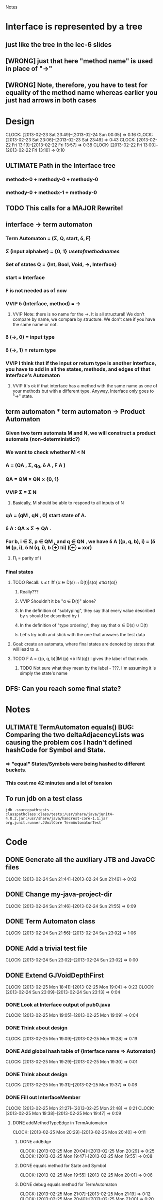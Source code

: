 				Notes

* Interface is represented by a tree
** just like the tree in the lec-6 slides
** [WRONG] just that here "method name" is used in place of "->"
** [WRONG] Note, therefore, you have to test for equality of the method name whereas earlier you just had arrows in both cases
* Design
  CLOCK: [2013-02-23 Sat 23:49]--[2013-02-24 Sun 00:05] =>  0:16
  CLOCK: [2013-02-23 Sat 23:06]--[2013-02-23 Sat 23:49] =>  0:43
  CLOCK: [2013-02-22 Fri 13:19]--[2013-02-22 Fri 13:57] =>  0:38
  CLOCK: [2013-02-22 Fri 13:00]--[2013-02-22 Fri 13:10] =>  0:10
** ULTIMATE Path in the Interface tree
*** methodx-0 + methody-0 + methody-0
*** methody-0 + methodx-1 + methody-0
** TODO This calls for a MAJOR Rewrite!
** interface -> term automaton
*** Term Automaton = (\Sigma, Q, start, \delta, F)
*** \Sigma (input alphabet) = {0, 1} \cup {set of method names}
*** Set of states Q = {Int, Bool, Void, ->, Interface}
*** start = Interface
*** F is not needed as of now
*** VVIP \delta (Interface, method) = ->
**** VVIP Note: there is no name for the ->. It is all structural! We don't compare by name, we compare by structure. We don't care if you have the same name or not.
*** \delta (->, 0) = input type
*** \delta (->, 1) = return type
*** VVIP I think that if the input or return type is another Interface, you have to add in all the states, methods, and edges of that Interface's Automaton
**** VVIP It's ok if that interface has a method with the same name as one of your methods but with a different type. Anyway, Interface only goes to "->" state.
** term automaton * term automaton -> Product Automaton
*** Given two term automata M and N, we will construct a product automata (non-deterministic?)
*** We want to check whether M < N
*** A = (QA , Σ, q_{0}, δ A , F A )
*** QA = QM × QN × {0, 1}
*** VVIP Σ = \Sigma N
**** Basically, M should be able to respond to all inputs of N
*** qA = (qM , qN , 0) start state of A.
*** δ A : QA × Σ → QA .
*** For b, i ∈ Σ, p ∈ QM , and q ∈ QN , we have δ A ((p, q, b), i) = (δ M (p, i), δ N (q, i), b ⊕ πi) (⊕ = xor)
**** \Pi_i = parity of i
*** Final states
**** TODO Recall: s ≤ t iff {α ∈ D(s) ∩ D(t)|s(α) ≤πα t(α)}
***** Really???
***** VVIP Shouldn't it be "\alpha \in D(t)" alone?
***** In the definition of "subtyping", they say that every value described by s should be described by t
***** In the definition of "type ordering", they say that \alpha \in D(s) \cup D(t)
***** Let's try both and stick with the one that answers the test data
**** Goal: create an automata, where final states are denoted by states that will lead to ≤.
**** TODO F A = {(p, q, b)|lM (p) ≤b lN (q)} l gives the label of that node.
***** TODO Not sure what they mean by the label - ???. I'm assuming it is simply the state's name
** DFS: Can you reach some final state?
* Notes
** ULTIMATE TermAutomaton equals() BUG: Comparing the two deltaAdjacencyLists was causing the problem cos I hadn't defined hashCode for Symbol and State.
*** => "equal" States/Symbols were being hashed to different buckets.
*** This cost me 42 minutes and a lot of tension
** To run jdb on a test class
#+begin_example
jdb -sourcepathtests -classpathclass:class/tests:/usr/share/java/junit4-4.8.2.jar:/usr/share/java/hamcrest-core-1.1.jar org.junit.runner.JUnitCore TermAutomatonTest
#+end_example
* Code
** DONE Generate all the auxiliary JTB and JavaCC files
   CLOCK: [2013-02-24 Sun 21:44]--[2013-02-24 Sun 21:46] =>  0:02
** DONE Change my-java-project-dir
   CLOCK: [2013-02-24 Sun 21:46]--[2013-02-24 Sun 21:55] =>  0:09
** DONE Term Automaton class
   CLOCK: [2013-02-24 Sun 21:56]--[2013-02-24 Sun 23:02] =>  1:06
** DONE Add a trivial test file
   CLOCK: [2013-02-24 Sun 23:02]--[2013-02-24 Sun 23:02] =>  0:00
** DONE Extend GJVoidDepthFirst
   CLOCK: [2013-02-25 Mon 18:41]--[2013-02-25 Mon 19:04] =>  0:23
   CLOCK: [2013-02-24 Sun 23:09]--[2013-02-24 Sun 23:13] =>  0:04
*** DONE Look at Interface output of pub0.java
    CLOCK: [2013-02-25 Mon 19:05]--[2013-02-25 Mon 19:09] =>  0:04
*** DONE Think about design
    CLOCK: [2013-02-25 Mon 19:09]--[2013-02-25 Mon 19:28] =>  0:19
*** DONE Add global hash table of {interface name => Automaton}
    CLOCK: [2013-02-25 Mon 19:29]--[2013-02-25 Mon 19:30] =>  0:01
*** DONE Think about design
    CLOCK: [2013-02-25 Mon 19:31]--[2013-02-25 Mon 19:37] =>  0:06
*** DONE Fill out InterfaceMember
    CLOCK: [2013-02-25 Mon 21:27]--[2013-02-25 Mon 21:48] =>  0:21
    CLOCK: [2013-02-25 Mon 19:38]--[2013-02-25 Mon 19:47] =>  0:09
**** DONE addMethodTypeEdge in TermAutomaton
     CLOCK: [2013-02-25 Mon 20:29]--[2013-02-25 Mon 20:40] =>  0:11
***** DONE addEdge
      CLOCK: [2013-02-25 Mon 20:04]--[2013-02-25 Mon 20:29] =>  0:25
      CLOCK: [2013-02-25 Mon 19:47]--[2013-02-25 Mon 19:55] =>  0:08
***** DONE equals method for State and Symbol
      CLOCK: [2013-02-25 Mon 19:55]--[2013-02-25 Mon 20:01] =>  0:06
***** DONE debug equals method for TermAutomaton
      CLOCK: [2013-02-25 Mon 21:07]--[2013-02-25 Mon 21:19] =>  0:12
      CLOCK: [2013-02-25 Mon 20:40]--[2013-02-25 Mon 21:00] =>  0:20
****** DONE add toString methods to aid debugging 
       CLOCK: [2013-02-25 Mon 21:00]--[2013-02-25 Mon 21:07] =>  0:07
****** DONE Add hashCode to State
       CLOCK: [2013-02-25 Mon 21:20]--[2013-02-25 Mon 21:23] =>  0:03
****** DONE Add hashCode to Symbol
** DONE Test simple interface
   CLOCK: [2013-02-26 Tue 15:37]--[2013-02-26 Tue 15:42] =>  0:05
*** get the generated Automata
    CLOCK: [2013-02-26 Tue 15:42]--[2013-02-26 Tue 15:43] =>  0:01
*** build expected automata
    CLOCK: [2013-02-26 Tue 15:44]--[2013-02-26 Tue 15:52] =>  0:08
*** DONE test equality
    CLOCK: [2013-02-26 Tue 15:52]--[2013-02-26 Tue 15:53] =>  0:01
**** DONE Make the Lists in TermAutomaton into Sets
     CLOCK: [2013-02-26 Tue 15:53]--[2013-02-26 Tue 15:56] =>  0:03
***** DONE implement comparable for Symbol
      CLOCK: [2013-02-26 Tue 15:56]--[2013-02-26 Tue 16:02] =>  0:06
***** DONE implement comparable for State
      CLOCK: [2013-02-25 Mon 16:00]--[2013-02-26 Tue 16:15] => 24:15
***** DONE make inputAlphabet a set
      CLOCK: [2013-02-26 Tue 16:19]--[2013-02-26 Tue 16:23] =>  0:04
***** DONE Make states a set
      CLOCK: [2013-02-26 Tue 16:24]--[2013-02-26 Tue 16:24] =>  0:00
** DONE Test self-recursive interface
   CLOCK: [2013-02-26 Tue 16:28]--[2013-02-26 Tue 16:28] =>  0:00
*** DONE build expected interface
    CLOCK: [2013-02-26 Tue 16:28]--[2013-02-26 Tue 16:32] =>  0:04
** DONE Test mutually recursive interface
   CLOCK: [2013-02-26 Tue 16:32]--[2013-02-26 Tue 16:35] =>  0:03
** TODO STUCK: How can one arrow have multiple 0s and 1s going out of it (as it has in the current definition)?
*** Should we have multiple arrows (one for each method)?
*** But then, what happens to only comparing by structure??
*** VVIP Maybe, here we give it a bit of leeway cos this is Structural Subtyping in Java. It's basically comparing by name (at least for method names)
*** So, maybe this is the solution: do structural subtyping for the INTERFACE, but nominal AND structural subtyping for methods
**** for method X to be a subtype of method Y, X and Y must have the same name
**** Further, the usual contravariant and covariant conditions must hold
** TODO Build full term automata
   CLOCK: [2013-02-26 Tue 16:35]--[2013-02-26 Tue 16:46] =>  0:11


